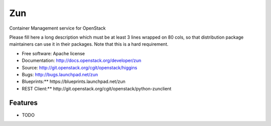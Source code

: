 ===
Zun
===

Container Management service for OpenStack

Please fill here a long description which must be at least 3 lines wrapped on
80 cols, so that distribution package maintainers can use it in their packages.
Note that this is a hard requirement.

* Free software: Apache license
* Documentation: http://docs.openstack.org/developer/zun
* Source: http://git.openstack.org/cgit/openstack/higgins
* Bugs: http://bugs.launchpad.net/zun
* Blueprints:** https://blueprints.launchpad.net/zun
* REST Client:** http://git.openstack.org/cgit/openstack/python-zunclient

Features
--------

* TODO
